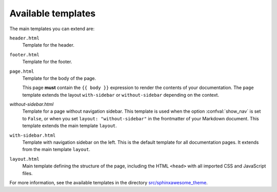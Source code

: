 Available templates
~~~~~~~~~~~~~~~~~~~

The main templates you can extend are:

``header.html``
   Template for the header.

``footer.html``
   Template for the footer.

``page.html``
   Template for the body of the page.

   This page **must** contain the ``{{ body }}`` expression to render the contents of your documentation.
   The ``page`` template extends the layout ``with-sidebar`` or ``without-sidebar`` depending on the context.

`without-sidebar.html`
   Template for a page without navigation sidebar.
   This template is used when the option :confval:`show_nav` is set to ``False``,
   or when you set ``layout: "without-sidebar"`` in the frontmatter of your Markdown document.
   This template extends the main template ``layout``.

``with-sidebar.html``
   Template with navigation sidebar on the left.
   This is the default template for all documentation pages.
   It extends from the main template ``layout``.

``layout.html``
   Main template defining the structure of the page, including the HTML ``<head>`` with all imported CSS and JavaScript files.

For more information, see the available templates in the directory `src/sphinxawesome_theme`_.


.. _`src/sphinxawesome_theme`: https://github.com/kai687/sphinxawesome-theme/tree/master/src/sphinxawesome_theme
